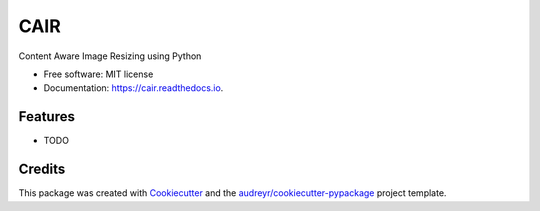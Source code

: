 ====
CAIR
====


.. image:: https://img.shields.io/pypi/v/cair.svg
        :target: https://pypi.python.org/pypi/cair

.. image:: https://img.shields.io/travis/yudhiesh/cair.svg
        :target: https://travis-ci.com/yudhiesh/cair

.. image:: https://readthedocs.org/projects/cair/badge/?version=latest
        :target: https://cair.readthedocs.io/en/latest/?version=latest
        :alt: Documentation Status




Content Aware Image Resizing using Python


* Free software: MIT license
* Documentation: https://cair.readthedocs.io.


Features
--------

* TODO

Credits
-------

This package was created with Cookiecutter_ and the `audreyr/cookiecutter-pypackage`_ project template.

.. _Cookiecutter: https://github.com/audreyr/cookiecutter
.. _`audreyr/cookiecutter-pypackage`: https://github.com/audreyr/cookiecutter-pypackage
